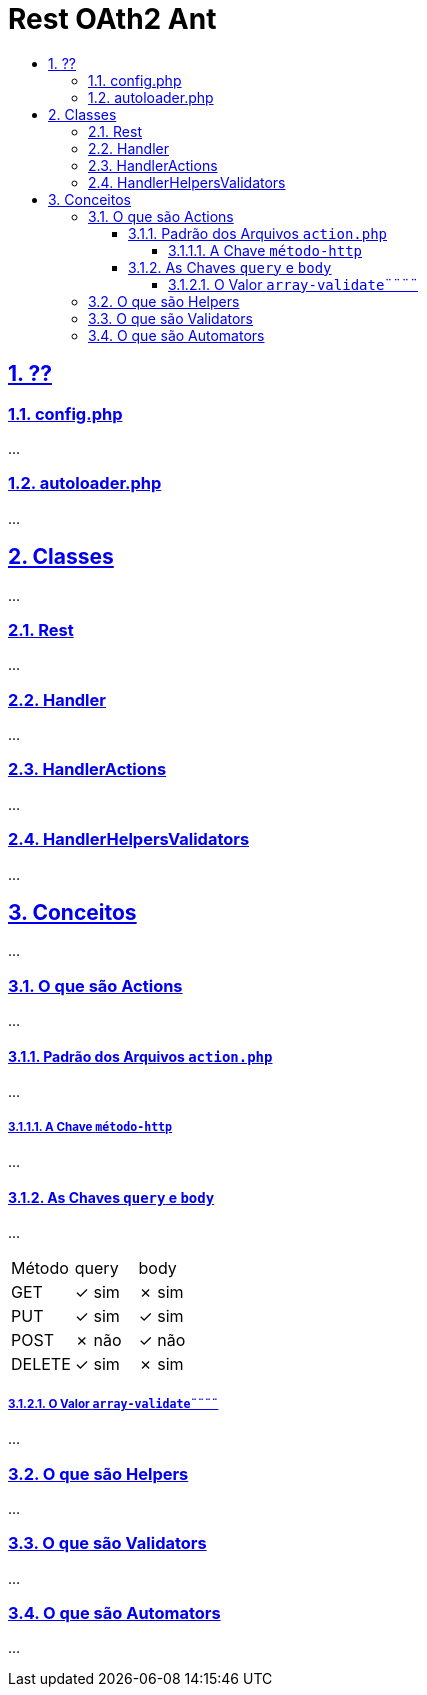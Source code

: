 = Rest OAth2 Ant
:idprefix:
:idseparator: -
:sectanchors:
:sectlinks:
:sectnumlevels: 6
:sectnums:
:toc: macro
:toclevels: 6
:toc-title:

toc::[]

== ??

=== config.php

...

=== autoloader.php

...

== Classes

...

=== Rest

...

=== Handler

...

=== HandlerActions

...

=== HandlerHelpersValidators

...

== Conceitos

...

=== O que são Actions 

...

==== Padrão dos Arquivos `action.php`

...

===== A Chave `método-http`

...

==== As Chaves `query` e `body`

...

|=========================
| Método | query | body
| GET    | ✓ sim | ✗ sim 
| PUT    | ✓ sim | ✓ sim    
| POST   | ✗ não | ✓ não 
| DELETE | ✓ sim | ✗ sim 
|=========================

===== O Valor `array-validate¨¨¨¨`

...

=== O que são Helpers 

...

=== O que são Validators

...

=== O que são Automators

...